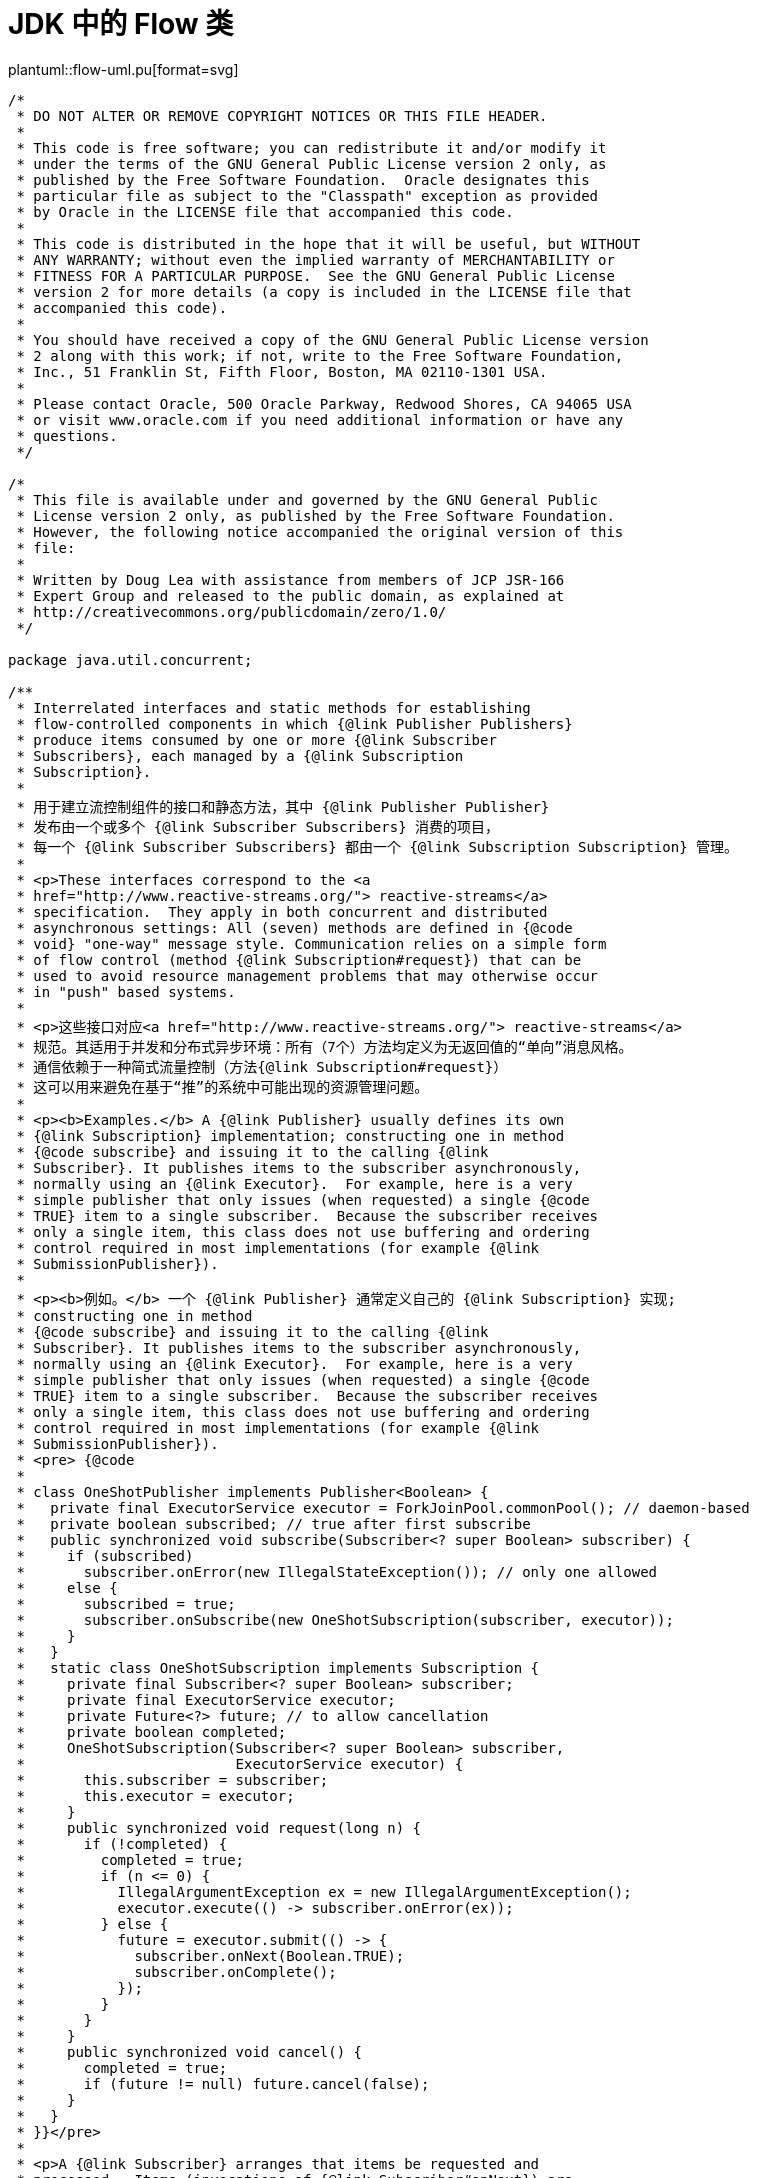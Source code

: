 = JDK 中的 Flow 类

[.text-center]
====
plantuml::flow-uml.pu[format=svg]
====

[source%nowrap, java]
----
/*
 * DO NOT ALTER OR REMOVE COPYRIGHT NOTICES OR THIS FILE HEADER.
 *
 * This code is free software; you can redistribute it and/or modify it
 * under the terms of the GNU General Public License version 2 only, as
 * published by the Free Software Foundation.  Oracle designates this
 * particular file as subject to the "Classpath" exception as provided
 * by Oracle in the LICENSE file that accompanied this code.
 *
 * This code is distributed in the hope that it will be useful, but WITHOUT
 * ANY WARRANTY; without even the implied warranty of MERCHANTABILITY or
 * FITNESS FOR A PARTICULAR PURPOSE.  See the GNU General Public License
 * version 2 for more details (a copy is included in the LICENSE file that
 * accompanied this code).
 *
 * You should have received a copy of the GNU General Public License version
 * 2 along with this work; if not, write to the Free Software Foundation,
 * Inc., 51 Franklin St, Fifth Floor, Boston, MA 02110-1301 USA.
 *
 * Please contact Oracle, 500 Oracle Parkway, Redwood Shores, CA 94065 USA
 * or visit www.oracle.com if you need additional information or have any
 * questions.
 */

/*
 * This file is available under and governed by the GNU General Public
 * License version 2 only, as published by the Free Software Foundation.
 * However, the following notice accompanied the original version of this
 * file:
 *
 * Written by Doug Lea with assistance from members of JCP JSR-166
 * Expert Group and released to the public domain, as explained at
 * http://creativecommons.org/publicdomain/zero/1.0/
 */

package java.util.concurrent;

/**
 * Interrelated interfaces and static methods for establishing
 * flow-controlled components in which {@link Publisher Publishers}
 * produce items consumed by one or more {@link Subscriber
 * Subscribers}, each managed by a {@link Subscription
 * Subscription}.
 *
 * 用于建立流控制组件的接口和静态方法，其中 {@link Publisher Publisher}
 * 发布由一个或多个 {@link Subscriber Subscribers} 消费的项目，
 * 每一个 {@link Subscriber Subscribers} 都由一个 {@link Subscription Subscription} 管理。
 *
 * <p>These interfaces correspond to the <a
 * href="http://www.reactive-streams.org/"> reactive-streams</a>
 * specification.  They apply in both concurrent and distributed
 * asynchronous settings: All (seven) methods are defined in {@code
 * void} "one-way" message style. Communication relies on a simple form
 * of flow control (method {@link Subscription#request}) that can be
 * used to avoid resource management problems that may otherwise occur
 * in "push" based systems.
 *
 * <p>这些接口对应<a href="http://www.reactive-streams.org/"> reactive-streams</a>
 * 规范。其适用于并发和分布式异步环境：所有（7个）方法均定义为无返回值的“单向”消息风格。
 * 通信依赖于一种简式流量控制（方法{@link Subscription#request}）
 * 这可以用来避免在基于“推”的系统中可能出现的资源管理问题。
 *
 * <p><b>Examples.</b> A {@link Publisher} usually defines its own
 * {@link Subscription} implementation; constructing one in method
 * {@code subscribe} and issuing it to the calling {@link
 * Subscriber}. It publishes items to the subscriber asynchronously,
 * normally using an {@link Executor}.  For example, here is a very
 * simple publisher that only issues (when requested) a single {@code
 * TRUE} item to a single subscriber.  Because the subscriber receives
 * only a single item, this class does not use buffering and ordering
 * control required in most implementations (for example {@link
 * SubmissionPublisher}).
 *
 * <p><b>例如。</b> 一个 {@link Publisher} 通常定义自己的 {@link Subscription} 实现; 
 * constructing one in method
 * {@code subscribe} and issuing it to the calling {@link
 * Subscriber}. It publishes items to the subscriber asynchronously,
 * normally using an {@link Executor}.  For example, here is a very
 * simple publisher that only issues (when requested) a single {@code
 * TRUE} item to a single subscriber.  Because the subscriber receives
 * only a single item, this class does not use buffering and ordering
 * control required in most implementations (for example {@link
 * SubmissionPublisher}).
 * <pre> {@code
 *
 * class OneShotPublisher implements Publisher<Boolean> {
 *   private final ExecutorService executor = ForkJoinPool.commonPool(); // daemon-based
 *   private boolean subscribed; // true after first subscribe
 *   public synchronized void subscribe(Subscriber<? super Boolean> subscriber) {
 *     if (subscribed)
 *       subscriber.onError(new IllegalStateException()); // only one allowed
 *     else {
 *       subscribed = true;
 *       subscriber.onSubscribe(new OneShotSubscription(subscriber, executor));
 *     }
 *   }
 *   static class OneShotSubscription implements Subscription {
 *     private final Subscriber<? super Boolean> subscriber;
 *     private final ExecutorService executor;
 *     private Future<?> future; // to allow cancellation
 *     private boolean completed;
 *     OneShotSubscription(Subscriber<? super Boolean> subscriber,
 *                         ExecutorService executor) {
 *       this.subscriber = subscriber;
 *       this.executor = executor;
 *     }
 *     public synchronized void request(long n) {
 *       if (!completed) {
 *         completed = true;
 *         if (n <= 0) {
 *           IllegalArgumentException ex = new IllegalArgumentException();
 *           executor.execute(() -> subscriber.onError(ex));
 *         } else {
 *           future = executor.submit(() -> {
 *             subscriber.onNext(Boolean.TRUE);
 *             subscriber.onComplete();
 *           });
 *         }
 *       }
 *     }
 *     public synchronized void cancel() {
 *       completed = true;
 *       if (future != null) future.cancel(false);
 *     }
 *   }
 * }}</pre>
 *
 * <p>A {@link Subscriber} arranges that items be requested and
 * processed.  Items (invocations of {@link Subscriber#onNext}) are
 * not issued unless requested, but multiple items may be requested.
 * Many Subscriber implementations can arrange this in the style of
 * the following example, where a buffer size of 1 single-steps, and
 * larger sizes usually allow for more efficient overlapped processing
 * with less communication; for example with a value of 64, this keeps
 * total outstanding requests between 32 and 64.
 * Because Subscriber method invocations for a given {@link
 * Subscription} are strictly ordered, there is no need for these
 * methods to use locks or volatiles unless a Subscriber maintains
 * multiple Subscriptions (in which case it is better to instead
 * define multiple Subscribers, each with its own Subscription).
 *
 * <pre> {@code
 * class SampleSubscriber<T> implements Subscriber<T> {
 *   final Consumer<? super T> consumer;
 *   Subscription subscription;
 *   final long bufferSize;
 *   long count;
 *   SampleSubscriber(long bufferSize, Consumer<? super T> consumer) {
 *     this.bufferSize = bufferSize;
 *     this.consumer = consumer;
 *   }
 *   public void onSubscribe(Subscription subscription) {
 *     long initialRequestSize = bufferSize;
 *     count = bufferSize - bufferSize / 2; // re-request when half consumed
 *     (this.subscription = subscription).request(initialRequestSize);
 *   }
 *   public void onNext(T item) {
 *     if (--count <= 0)
 *       subscription.request(count = bufferSize - bufferSize / 2);
 *     consumer.accept(item);
 *   }
 *   public void onError(Throwable ex) { ex.printStackTrace(); }
 *   public void onComplete() {}
 * }}</pre>
 *
 * <p>The default value of {@link #defaultBufferSize} may provide a
 * useful starting point for choosing request sizes and capacities in
 * Flow components based on expected rates, resources, and usages.
 * Or, when flow control is never needed, a subscriber may initially
 * request an effectively unbounded number of items, as in:
 *
 * <pre> {@code
 * class UnboundedSubscriber<T> implements Subscriber<T> {
 *   public void onSubscribe(Subscription subscription) {
 *     subscription.request(Long.MAX_VALUE); // effectively unbounded
 *   }
 *   public void onNext(T item) { use(item); }
 *   public void onError(Throwable ex) { ex.printStackTrace(); }
 *   public void onComplete() {}
 *   void use(T item) { ... }
 * }}</pre>
 *
 * @author Doug Lea
 * @since 9
 */
public final class Flow {

    private Flow() {} // uninstantiable

    /**
     * A producer of items (and related control messages) received by
     * Subscribers.  Each current {@link Subscriber} receives the same
     * items (via method {@code onNext}) in the same order, unless
     * drops or errors are encountered. If a Publisher encounters an
     * error that does not allow items to be issued to a Subscriber,
     * that Subscriber receives {@code onError}, and then receives no
     * further messages.  Otherwise, when it is known that no further
     * messages will be issued to it, a subscriber receives {@code
     * onComplete}.  Publishers ensure that Subscriber method
     * invocations for each subscription are strictly ordered in <a
     * href="package-summary.html#MemoryVisibility"><i>happens-before</i></a>
     * order.
     * 订阅者接收的项目（和相关控制信息）的生产者。当前的每个 {@link Subscriber}
     * 都以相同的顺序接收相同的项（通过{@code onNext}方法），除非遇到丢弃或错误。
     * 如果一个生产者发生错误那么则不允许任何项被发送到订阅者，订阅者被调用
     * {@code onError}方法，且从此不会再收到消息。否则，当订阅者的{@code onComplete}
     * 方法被调用时，其知道不会再有更多消息发送给它了。
     * 发布者确保每个订阅的订阅者方法严格按照
     * <a href="package-summary.html#MemoryVisibility"><i>happens-before>顺序进行。
     *
     * <p>Publishers may vary in policy about whether drops (failures
     * to issue an item because of resource limitations) are treated
     * as unrecoverable errors.  Publishers may also vary about
     * whether Subscribers receive items that were produced or
     * available before they subscribed.
     * <p> 
     * <p>发布者可能会在关于丢弃（由于资源限制而未能发布项目）是否视为不可恢复错误
     * 的政策上有所不同。
     * 订阅者也会在订阅者是否可以收到订阅前已生产或可用的项而不同。
     * <p> 
     *
     * @param <T> 发布项的类型
     */
    @FunctionalInterface
    public static interface Publisher<T> {
        /**
         * Adds the given Subscriber if possible.  If already
         * subscribed, or the attempt to subscribe fails due to policy
         * violations or errors, the Subscriber's {@code onError}
         * method is invoked with an {@link IllegalStateException}.
         * Otherwise, the Subscriber's {@code onSubscribe} method is
         * invoked with a new {@link Subscription}.  Subscribers may
         * enable receiving items by invoking the {@code request}
         * method of this Subscription, and may unsubscribe by
         * invoking its {@code cancel} method.
         * 如果可能添加给定的订阅者。如果已经订阅，或订阅尝试因违反
	 * 政策或错误而失败，则使用 {@link IllegalStateException} 
	 * 调用订阅者的 {@code onError} 方法。
	 * 否则，则将 {@link Subscription} 作为参数调用订阅者的 
	 * {@code onSubscribe} 方法。订阅者可以通过调用此订阅的 
	 * {@code request} 方法启用接收项目，也可以通过调用其 {@code cancel} 
	 * 方法取消订阅。
         *
         * @param subscriber 订阅者
         * @throws NullPointerException 如果订阅者为 null
         */
        public void subscribe(Subscriber<? super T> subscriber);
    }

    /**
     * A receiver of messages.  The methods in this interface are
     * invoked in strict sequential order for each {@link
     * Subscription}.
     *
     * @param <T> the subscribed item type
     */
    public static interface Subscriber<T> {
        /**
         * Method invoked prior to invoking any other Subscriber
         * methods for the given Subscription. If this method throws
         * an exception, resulting behavior is not guaranteed, but may
         * cause the Subscription not to be established or to be cancelled.
         *
         * <p>Typically, implementations of this method invoke {@code
         * subscription.request} to enable receiving items.
         *
         * @param subscription a new subscription
         */
        public void onSubscribe(Subscription subscription);

        /**
         * Method invoked with a Subscription's next item.  If this
         * method throws an exception, resulting behavior is not
         * guaranteed, but may cause the Subscription to be cancelled.
         *
         * @param item the item
         */
        public void onNext(T item);

        /**
         * Method invoked upon an unrecoverable error encountered by a
         * Publisher or Subscription, after which no other Subscriber
         * methods are invoked by the Subscription.  If this method
         * itself throws an exception, resulting behavior is
         * undefined.
         *
         * @param throwable the exception
         */
        public void onError(Throwable throwable);

        /**
         * Method invoked when it is known that no additional
         * Subscriber method invocations will occur for a Subscription
         * that is not already terminated by error, after which no
         * other Subscriber methods are invoked by the Subscription.
         * If this method throws an exception, resulting behavior is
         * undefined.
         */
        public void onComplete();
    }

    /**
     * Message control linking a {@link Publisher} and {@link
     * Subscriber}.  Subscribers receive items only when requested,
     * and may cancel at any time. The methods in this interface are
     * intended to be invoked only by their Subscribers; usages in
     * other contexts have undefined effects.
     */
    public static interface Subscription {
        /**
         * Adds the given number {@code n} of items to the current
         * unfulfilled demand for this subscription.  If {@code n} is
         * less than or equal to zero, the Subscriber will receive an
         * {@code onError} signal with an {@link
         * IllegalArgumentException} argument.  Otherwise, the
         * Subscriber will receive up to {@code n} additional {@code
         * onNext} invocations (or fewer if terminated).
         *
         * @param n the increment of demand; a value of {@code
         * Long.MAX_VALUE} may be considered as effectively unbounded
         */
        public void request(long n);

        /**
         * Causes the Subscriber to (eventually) stop receiving
         * messages.  Implementation is best-effort -- additional
         * messages may be received after invoking this method.
         * A cancelled subscription need not ever receive an
         * {@code onComplete} or {@code onError} signal.
         */
        public void cancel();
    }

    /**
     * A component that acts as both a Subscriber and Publisher.
     *
     * @param <T> the subscribed item type
     * @param <R> the published item type
     */
    public static interface Processor<T,R> extends Subscriber<T>, Publisher<R> {
    }

    static final int DEFAULT_BUFFER_SIZE = 256;

    /**
     * Returns a default value for Publisher or Subscriber buffering,
     * that may be used in the absence of other constraints.
     *
     * @implNote
     * The current value returned is 256.
     *
     * @return the buffer size value
     */
    public static int defaultBufferSize() {
        return DEFAULT_BUFFER_SIZE;
    }

}
----

